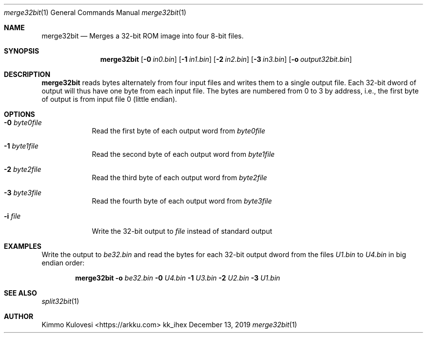 .Dd December 13, 2019
.Dt merge32bit 1
.Os kk_ihex
.Sh NAME
.Nm merge32bit
.Nd Merges a 32-bit ROM image into four 8-bit files.
.Sh SYNOPSIS
.Nm
.Op Fl 0 Ar in0.bin
.Op Fl 1 Ar in1.bin
.Op Fl 2 Ar in2.bin
.Op Fl 3 Ar in3.bin
.Op Fl o Ar output32bit.bin
.Sh DESCRIPTION
.Nm
reads bytes alternately from four input files and writes them to a
single output file. Each 32-bit dword of output will thus have one
byte from each input file. The bytes are numbered from 0 to 3 by
address, i.e., the first byte of output is from input file 0
(little endian).
.Sh OPTIONS
.Bl -tag -width -indent
.It Fl 0 Ar byte0file
Read the first byte of each output word from
.Ar byte0file
.It Fl 1 Ar byte1file
Read the second byte of each output word from
.Ar byte1file
.It Fl 2 Ar byte2file
Read the third byte of each output word from
.Ar byte2file
.It Fl 3 Ar byte3file
Read the fourth byte of each output word from
.Ar byte3file
.It Fl i Ar file
Write the 32-bit output to
.Ar file
instead of standard output
.El
.Sh EXAMPLES
Write the output to
.Ar be32.bin
and read the bytes for each 32-bit output dword from the files
.Ar U1.bin
to
.Ar U4.bin
in big endian order:
.Pp
.Bd -ragged -offset indent
.Nm
.Fl o
.Ar be32.bin
.Fl 0
.Ar U4.bin
.Fl 1
.Ar U3.bin
.Fl 2
.Ar U2.bin
.Fl 3
.Ar U1.bin
.Ed
.Pp
.Sh SEE ALSO
.Xr split32bit 1
.Sh AUTHOR
.An "Kimmo Kulovesi" Aq https://arkku.com

